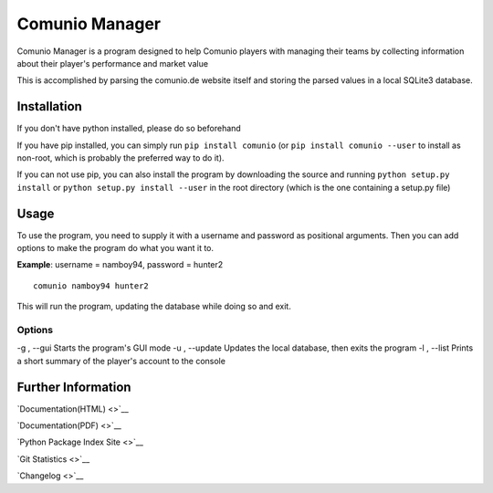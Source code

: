 Comunio Manager
===============

Comunio Manager is a program designed to help Comunio players with
managing their teams by collecting information about their player's
performance and market value

This is accomplished by parsing the comunio.de website itself and
storing the parsed values in a local SQLite3 database.

Installation
------------

If you don't have python installed, please do so beforehand

If you have pip installed, you can simply run ``pip install comunio``
(or ``pip install comunio --user`` to install as non-root, which is
probably the preferred way to do it).

If you can not use pip, you can also install the program by downloading
the source and running ``python setup.py install`` or
``python setup.py install --user`` in the root directory (which is the
one containing a setup.py file)

Usage
-----

To use the program, you need to supply it with a username and password
as positional arguments. Then you can add options to make the program do
what you want it to.

**Example**: username = namboy94, password = hunter2

::

    comunio namboy94 hunter2

This will run the program, updating the database while doing so and
exit.

Options
~~~~~~~

-g , --gui Starts the program's GUI mode -u , --update Updates the local
database, then exits the program -l , --list Prints a short summary of
the player's account to the console

Further Information
-------------------

`Documentation(HTML) <>`__

`Documentation(PDF) <>`__

`Python Package Index Site <>`__

`Git Statistics <>`__

`Changelog <>`__


